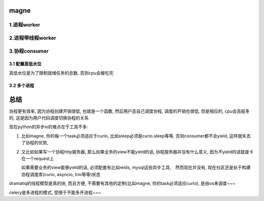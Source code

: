 magne
=======

1.进程worker
-------------


2.进程带线程worker
-------------------


3.协程consumer
-----------------

3.1 配置高低水位
++++++++++++++++++++

高低水位是为了限制就绪任务的总数, 否则cpu会被吃完



3.2 多个进程
+++++++++++++



总结
========

协程更有效率, 因为协程创建开销很低, 也就是一个函数, 然后用户态自己调度协程, 调度的开销也很低, 但是相应的, cpu会高挺多的, 这是因为用户代码调度切换协程的关系

现在python的异步io的难点在于工具不多:

1. 比如magne, 你的每一个task必须适应于curio, 比如sleep必须是curio.sleep等等, 否则consumer都不会yield, 这样就失去了协程的优势, 

2. 又比如如果写一个协程http服务器, 那么如果业务的view不能yield的话, 协程服务器并没有什么意义, 因为不yield的话就是卡在一个request上

   如果需要业务的view能够yield的话, 必须配套有比如reids, mysql这些异步工具,　然而现在并没有, 现在社区还是处于构建协程调度库(curio, asyncio, trio等等)状态


dramatiq的线程模型是真的快, 而且方便, 不需要有其他的定制(比如magne, 你的task必须适应curio), 是由os来调度~~~

celery是多进程的模式, 受限于不能多开进程~~~


